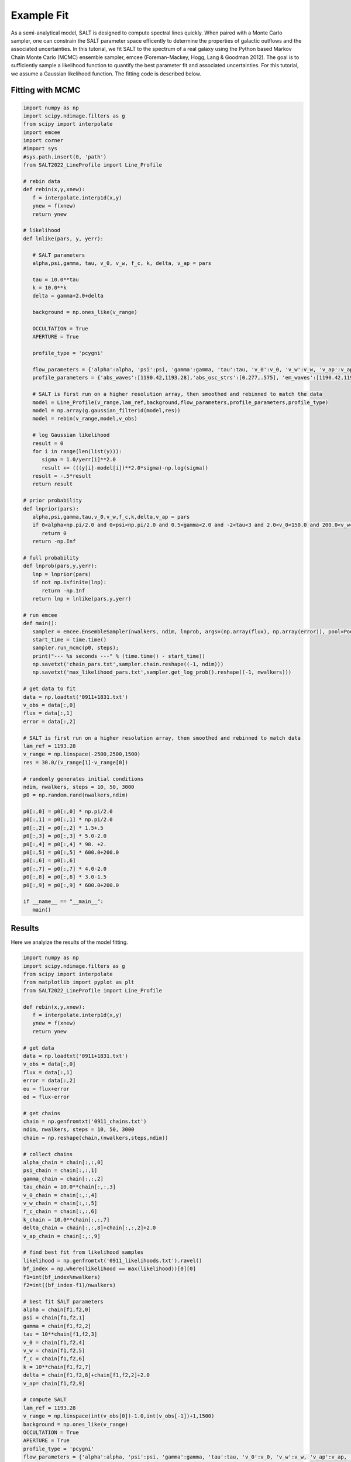 Example Fit
===========

As a semi-analytical model, SALT is designed to compute spectral lines quickly.  When paired with a Monte Carlo sampler, one can constrain the SALT parameter space efficently to determine the properties of galactic outflows and the associated uncertainties.  In this tutorial, we fit SALT to the spectrum of a real galaxy using the Python based Markov Chain Monte Carlo (MCMC) ensemble sampler, emcee (Foreman-Mackey, Hogg, Lang & Goodman 2012).  The goal is to sufficiently sample a likelihood function to quantify the best parameter fit and associated uncertainties.  For this tutorial, we assume a Gaussian likelihood function.  The fitting code is described below.   

Fitting with MCMC
*****************
.. code-block:: python

    import numpy as np
    import scipy.ndimage.filters as g
    from scipy import interpolate
    import emcee
    import corner
    #import sys 
    #sys.path.insert(0, 'path')
    from SALT2022_LineProfile import Line_Profile

    # rebin data
    def rebin(x,y,xnew):
       f = interpolate.interp1d(x,y)
       ynew = f(xnew)
       return ynew

    # likelihood
    def lnlike(pars, y, yerr):

       # SALT parameters
       alpha,psi,gamma, tau, v_0, v_w, f_c, k, delta, v_ap = pars
       
       tau = 10.0**tau
       k = 10.0**k
       delta = gamma+2.0+delta

       background = np.ones_like(v_range)
       
       OCCULTATION = True
       APERTURE = True

       profile_type = 'pcygni'

       flow_parameters = {'alpha':alpha, 'psi':psi, 'gamma':gamma, 'tau':tau, 'v_0':v_0, 'v_w':v_w, 'v_ap':v_ap, 'f_c':f_c, 'k':k, 'delta':delta}
       profile_parameters = {'abs_waves':[1190.42,1193.28],'abs_osc_strs':[0.277,.575], 'em_waves':[1190.42,1190.42,1193.28,1193.28],'em_osc_strs':[0.277,0.277,0.575,0.575],'res':[True,False,True,False],'fluor':[False,True,False,True],'p_r':[.1592,.1592,.6577,.6577],'p_f':[.8408,.8408,.3423,.3423],'final_waves':[1190.42,1194.5,1193.28,1197.39],'line_num':[2,2], 'v_obs':v_range,'lam_ref':lam_ref, 'APERTURE':APERTURE,'OCCULTATION':OCCULTATION}

       # SALT is first run on a higher resolution array, then smoothed and rebinned to match the data
       model = Line_Profile(v_range,lam_ref,background,flow_parameters,profile_parameters,profile_type)
       model = np.array(g.gaussian_filter1d(model,res))
       model = rebin(v_range,model,v_obs)

       # log Gaussian likelihood
       result = 0
       for i in range(len(list(y))):
          sigma = 1.0/yerr[i]**2.0
          result += (((y[i]-model[i])**2.0*sigma)-np.log(sigma))
       result = -.5*result
       return result

    # prior probability
    def lnprior(pars):
       alpha,psi,gamma,tau,v_0,v_w,f_c,k,delta,v_ap = pars
       if 0<alpha<np.pi/2.0 and 0<psi<np.pi/2.0 and 0.5<gamma<2.0 and -2<tau<3 and 2.0<v_0<150.0 and 200.0<v_w<1500.0 and 0<f_c<1 and -2.0<k<2.0 and -1.5<delta<1.5 and 0<v_ap<1500:
          return 0
       return -np.Inf

    # full probability
    def lnprob(pars,y,yerr):
       lnp = lnprior(pars)
       if not np.isfinite(lnp):
          return -np.Inf
       return lnp + lnlike(pars,y,yerr)

    # run emcee
    def main():
       sampler = emcee.EnsembleSampler(nwalkers, ndim, lnprob, args=(np.array(flux), np.array(error)), pool=Pool(max_workers = 25))
       start_time = time.time()
       sampler.run_mcmc(p0, steps);
       print("--- %s seconds ---" % (time.time() - start_time))
       np.savetxt('chain_pars.txt',sampler.chain.reshape((-1, ndim)))
       np.savetxt('max_likelihood_pars.txt',sampler.get_log_prob().reshape((-1, nwalkers)))

    # get data to fit
    data = np.loadtxt('0911+1831.txt')
    v_obs = data[:,0]
    flux = data[:,1]
    error = data[:,2]

    # SALT is first run on a higher resolution array, then smoothed and rebinned to match data
    lam_ref = 1193.28
    v_range = np.linspace(-2500,2500,1500)
    res = 30.0/(v_range[1]-v_range[0])

    # randomly generates initial conditions
    ndim, nwalkers, steps = 10, 50, 3000
    p0 = np.random.rand(nwalkers,ndim)

    p0[:,0] = p0[:,0] * np.pi/2.0
    p0[:,1] = p0[:,1] * np.pi/2.0
    p0[:,2] = p0[:,2] * 1.5+.5
    p0[:,3] = p0[:,3] * 5.0-2.0
    p0[:,4] = p0[:,4] * 98. +2.
    p0[:,5] = p0[:,5] * 600.0+200.0
    p0[:,6] = p0[:,6]
    p0[:,7] = p0[:,7] * 4.0-2.0
    p0[:,8] = p0[:,8] * 3.0-1.5
    p0[:,9] = p0[:,9] * 600.0+200.0

    if __name__ == "__main__":
       main()

Results
*******

Here we analyize the results of the model fitting.  

.. code-block:: python

    import numpy as np
    import scipy.ndimage.filters as g
    from scipy import interpolate
    from matplotlib import pyplot as plt
    from SALT2022_LineProfile import Line_Profile

    def rebin(x,y,xnew):
       f = interpolate.interp1d(x,y)
       ynew = f(xnew)
       return ynew

    # get data
    data = np.loadtxt('0911+1831.txt')
    v_obs = data[:,0]
    flux = data[:,1]
    error = data[:,2]
    eu = flux+error
    ed = flux-error
    
    # get chains 
    chain = np.genfromtxt('0911_chains.txt')
    ndim, nwalkers, steps = 10, 50, 3000
    chain = np.reshape(chain,(nwalkers,steps,ndim))

    # collect chains
    alpha_chain = chain[:,:,0]
    psi_chain = chain[:,:,1]
    gamma_chain = chain[:,:,2]
    tau_chain = 10.0**chain[:,:,3]
    v_0_chain = chain[:,:,4]
    v_w_chain = chain[:,:,5]
    f_c_chain = chain[:,:,6]
    k_chain = 10.0**chain[:,:,7]
    delta_chain = chain[:,:,8]+chain[:,:,2]+2.0
    v_ap_chain = chain[:,:,9]

    # find best fit from likelihood samples
    likelihood = np.genfromtxt('0911_likelihoods.txt').ravel()
    bf_index = np.where(likelihood == max(likelihood))[0][0]
    f1=int(bf_index%nwalkers)
    f2=int((bf_index-f1)/nwalkers)

    # best fit SALT parameters 
    alpha = chain[f1,f2,0]
    psi = chain[f1,f2,1]
    gamma = chain[f1,f2,2]
    tau = 10**chain[f1,f2,3]
    v_0 = chain[f1,f2,4]
    v_w = chain[f1,f2,5]
    f_c = chain[f1,f2,6]
    k = 10**chain[f1,f2,7]
    delta = chain[f1,f2,8]+chain[f1,f2,2]+2.0
    v_ap= chain[f1,f2,9]

    # compute SALT
    lam_ref = 1193.28
    v_range = np.linspace(int(v_obs[0])-1.0,int(v_obs[-1])+1,1500)
    background = np.ones_like(v_range)
    OCCULTATION = True
    APERTURE = True
    profile_type = 'pcygni'
    flow_parameters = {'alpha':alpha, 'psi':psi, 'gamma':gamma, 'tau':tau, 'v_0':v_0, 'v_w':v_w, 'v_ap':v_ap, 'f_c':f_c, 'k':k, 'delta':delta}
    profile_parameters = {'abs_waves':[1190.42,1193.28],'abs_osc_strs':[0.277,.575], 'em_waves':[1190.42,1190.42,1193.28,1193.28],'em_osc_strs':[0.277,0.277,0.575,0.575],'res':[True,False,True,False],'fluor':[False,True,False,True],'p_r':[.1592,.1592,.6577,.6577],'p_f':[.8408,.8408,.3423,.3423],'final_waves':[1190.42,1194.5,1193.28,1197.39],'line_num':[2,2], 'v_obs':v_range,'lam_ref':lam_ref, 'APERTURE':APERTURE,'OCCULTATION':OCCULTATION}
    spectrum  = Line_Profile(v_range,lam_ref,background,flow_parameters,profile_parameters,profile_type)

    # smooth and rebin data
    res = 30.0/(v_range[1]-v_range[0])
    spectrum = np.array(g.gaussian_filter1d(spectrum,res))
    spectrum = rebin(v_range,spectrum,v_obs)
    
    from matplotlib import pyplot as plt

    fig, ax = plt.subplots(1,1, figsize=(7, 5))
    ax.fill_between(v_obs, eu, ed,alpha = .5,color = 'grey')
    ax.step(v_obs,flux,'k',linewidth = 2,label='observed')
    ax.plot(v_obs,spectrum,'r',linewidth = 2.0,label='SALT')
    ax.set_xlabel('Velocity '+r'$[\rm km \ s^{-1}]$',fontsize =20)
    ax.set_ylabel(r'$F/F_0$',fontsize =20)
    ax.legend(loc='upper left',fontsize = 20,edgecolor = 'white',facecolor = 'white',framealpha=0.8)
    plt.grid()
    plt.tight_layout()
    plt.show()

.. image:: ../../images/res1.png
  :width: 700
  :alt: result one

.. code-block:: python

    # show steps in parameter space 
    fig,(ax1,ax2,ax3,ax4,ax5,ax6,ax7,ax8,ax9,ax10) = plt.subplots(10,1,figsize=(10,8.5))

    ax1.plot((180/np.pi)*alpha_chain.T,alpha=0.25)
    ax2.plot((180/np.pi)*psi_chain.T,alpha=0.25)
    ax3.plot(gamma_chain.T,alpha=0.25)
    ax4.plot(tau_chain.T,alpha=0.25)
    ax5.plot(v_0_chain.T,alpha=0.25)
    ax6.plot(v_w_chain.T,alpha=0.25)
    ax7.plot(f_c_chain.T,alpha=0.25)
    ax8.plot(k_chain.T,alpha=0.25)
    ax9.plot(delta_chain.T,alpha=0.25)
    ax10.plot(v_ap_chain.T,alpha=0.25)

    # alpha                                                                                                                                                                        
    ax1.set_yticks([0,30,60,90])
    ax1.set_yticklabels([0,30,60,90])
    ax1.set_xticklabels([])

    # psi                                                                                                                                                                          
    ax2.set_yticks([0,30,60,90])
    ax2.set_yticklabels([0,30,60,90])
    ax2.set_xticklabels([])

    # gamma                                                                                                                                                                        
    ax3.set_yticks([0,0.5,1.0,1.5,2])
    ax3.set_yticklabels([0,0.5,1.0,1.5,2])
    ax3.set_xticklabels([])

    # tau                                                                                                                                                                          
    ax4.set_yticks([-2,-1,0,1,2,3])
    ax4.set_yticklabels([-2,-1,0,1,2,3])
    ax4.set_xticklabels([])

    # v_0                                                                                                                                                                          
    ax5.set_yticks([0,50,100,150])
    ax5.set_yticklabels([0,50,100,150])
    ax5.set_xticklabels([])

    # v_w                                                                                                                                                                          
    ax6.set_yticks([0,500,1000,1500,2000,2500])
    ax6.set_yticklabels([0,500,1000,1500,2000,2500])
    ax6.set_xticklabels([])

    # f_c                                                                                                                                                                          
    ax7.set_yticks([0,.25,.5,.75,1])
    ax7.set_yticklabels([0,0.25,0.5,0.75,1.0])
    ax7.set_xticklabels([])

    # kappa                                                                                                                                                                       
    ax8.set_yticks([-2,-1,0,1,2])
    ax8.set_yticklabels([-2,-1,0,1,2])
    ax8.set_xticklabels([])

    # delta                                                                                                                                                                        
    ax9.set_yticks([2,4,6,8])
    ax9.set_yticklabels([2,4,6,8])
    ax9.set_xticklabels([])

    # v_ap                                                                                                                                                                         
    ax10.set_yticks([0,500,1000,1500,2000,2500])
    ax10.set_yticklabels([0,500,1000,1500,2000,2500])

    ax1.set_ylabel(r'$\alpha$',fontsize = 30)
    ax2.set_ylabel(r'$\psi$',fontsize = 30)
    ax3.set_ylabel(r'$\gamma$',fontsize = 30)
    ax4.set_ylabel(r'$\tau$',fontsize = 30)
    ax5.set_ylabel(r'$v_0$',fontsize = 30)
    ax6.set_ylabel(r'$v_{\infty}$',fontsize = 30)
    ax7.set_ylabel(r'$f_c$',fontsize = 30)
    ax8.set_ylabel(r'$\kappa$',fontsize = 30)
    ax9.set_ylabel(r'$\delta$',fontsize = 30)
    ax10.set_ylabel(r'$v_{ap}$',fontsize = 30)

    for ax in [ax1,ax2,ax3,ax4,ax5,ax6,ax7,ax8,ax9]:
       ax.set_xlabel('Number of Steps',fontsize = 30)
       fig = plt.gcf()
    plt.show()

.. image:: ../../images/res2.png
  :width: 700
  :alt: result one

.. code-block:: python
	
    # marginal pdfs, removed 'burning phase', best fit shown in blue
    import corner
    samples = chain[:,500:,:].reshape((-1, ndim))
    fig = corner.corner(samples, labels=[r'$\alpha$',r'$\psi$',r'$\gamma$',r'$\tau$',r'$v_0$',r'$v_{\infty}$',r'$f_c$',r'$\kappa$',r'$\delta$',r'$v_{ap}$'],truths=[alpha, psi, gamma, tau, v_0, v_w, f_c, k, delta, v_ap])
    fig.savefig("pdfs.png")

.. image:: ../../images/res3.png
  :width: 700
  :alt: result one
